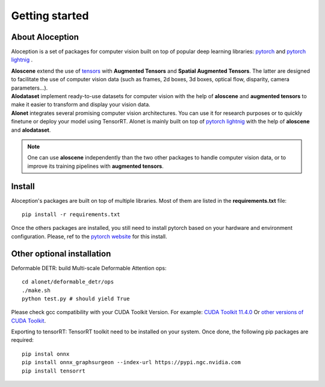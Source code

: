 Getting started
--------------------------------------------------

About Aloception
===========================

.. image:: ../images/aloception.png
  :width: 400
  :alt: Alternative text

Aloception is a set of packages for computer vision built on top of popular deep learning libraries:
`pytorch <https://pytorch.org/>`_  and  `pytorch lightnig <https://www.pytorchlightning.ai/>`_ .

| **Aloscene** extend the use of
  `tensors <https://pytorch.org/tutorials/beginner/examples_tensor/two_layer_net_tensor.html>`_ with **Augmented Tensors**
  and **Spatial Augmented Tensors**. The latter are designed to facilitate the use of computer vision data
  (such as frames, 2d boxes, 3d boxes, optical flow, disparity, camera parameters...).


| **Alodataset** implement ready-to-use datasets for computer vision with the help of **aloscene** and **augmented tensors** to make it easier to transform and display your vision data.


| **Alonet** integrates several promising computer vision architectures. You can use it for research purposes or to quickly finetune or deploy your model using TensorRT. Alonet is mainly built on top  of `pytorch lightnig <https://www.pytorchlightning.ai/>`_ with the help of
  **aloscene** and **alodataset**.

.. note::
    One can use **aloscene** independently than the two other packages to handle computer vision data, or to improve its
    training pipelines with **augmented tensors**.


Install
===========================

Aloception's packages are built on top of multiple libraries. Most of them are listed in the **requirements.txt**
file::

    pip install -r requirements.txt

Once the others packages are installed, you still need to install pytorch based on your hardware and environment
configuration. Please, ref to the `pytorch website <https://pytorch.org/>`_  for this install.


Other optional installation
===========================

Deformable DETR:  build Multi-scale Deformable Attention ops::

    cd alonet/deformable_detr/ops
    ./make.sh
    python test.py # should yield True

Please check gcc compatibility with your CUDA Toolkit Version. For example: `CUDA Toolkit 11.4.0 <https://docs.nvidia.com/cuda/archive/11.4.0/cuda-installation-guide-linux/index.html>`_
Or `other versions of CUDA Toolkit <https://developer.nvidia.com/cuda-toolkit-archive>`_.

Exporting to tensorRT: TensorRT toolkit need to be installed on your system. Once done, the following pip packages
are required::

    pip instal onnx
    pip install onnx_graphsurgeon --index-url https://pypi.ngc.nvidia.com
    pip install tensorrt
